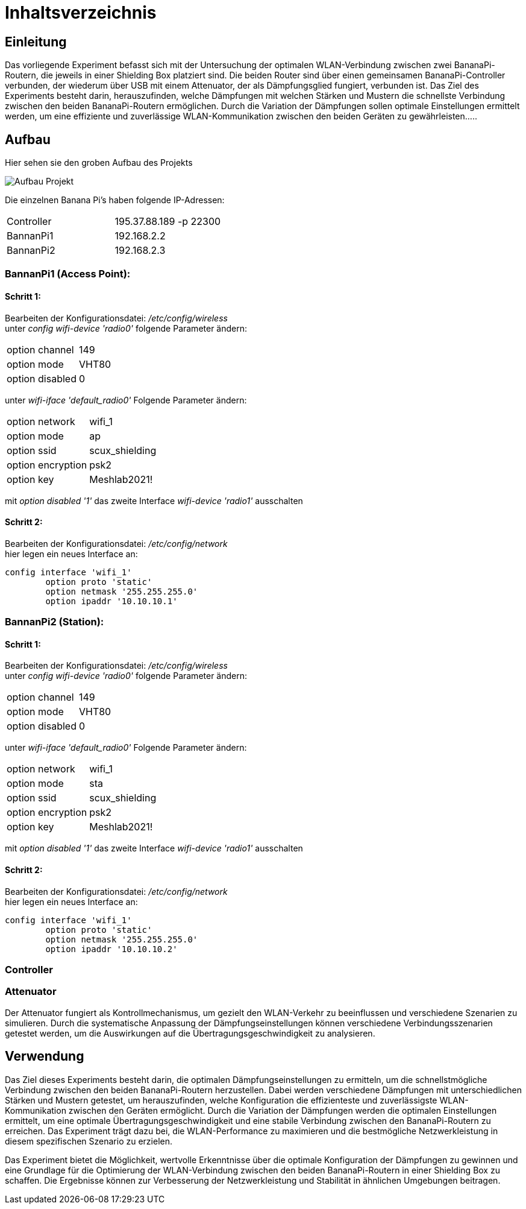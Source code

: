 = Inhaltsverzeichnis

[[einleitung]]
== Einleitung
Das vorliegende Experiment befasst sich mit der Untersuchung der optimalen WLAN-Verbindung zwischen zwei BananaPi-Routern, die jeweils in einer Shielding Box platziert sind. Die beiden Router sind über einen gemeinsamen BananaPi-Controller verbunden, der wiederum über USB mit einem Attenuator, der als Dämpfungsglied fungiert, verbunden ist. Das Ziel des Experiments besteht darin, herauszufinden, welche Dämpfungen mit welchen Stärken und Mustern die schnellste Verbindung zwischen den beiden BananaPi-Routern ermöglichen. Durch die Variation der Dämpfungen sollen optimale Einstellungen ermittelt werden, um eine effiziente und zuverlässige WLAN-Kommunikation zwischen den beiden Geräten zu gewährleisten.....

[[aufbau]]
== Aufbau
Hier sehen sie den groben Aufbau des Projekts

image::Aufbau_Projekt.PNG[]

Die einzelnen Banana Pi's haben folgende IP-Adressen:

[cols="1,1"]
|===
|Controller
|195.37.88.189 -p 22300

|BannanPi1
|192.168.2.2

|BannanPi2
|192.168.2.3
|=== 

=== BannanPi1 (Access Point): +
==== Schritt 1:
Bearbeiten der Konfigurationsdatei: _/etc/config/wireless_ +
unter _config wifi-device 'radio0'_ folgende Parameter ändern: 
|===
| option channel | 149
| option mode | VHT80
| option disabled | 0
|===
unter _wifi-iface 'default_radio0'_ Folgende Parameter ändern:
|===
|option network | wifi_1
|option mode | ap        
|option ssid | scux_shielding
|option encryption | psk2
|option key | Meshlab2021!
|===
mit _option disabled '1'_ das zweite Interface _wifi-device 'radio1'_ ausschalten

==== Schritt 2:
Bearbeiten der Konfigurationsdatei: _/etc/config/network_ +
hier legen ein neues Interface an: +
[listing]
----
config interface 'wifi_1' 
        option proto 'static'
        option netmask '255.255.255.0' 
        option ipaddr '10.10.10.1'
----

=== BannanPi2 (Station): +
==== Schritt 1:
Bearbeiten der Konfigurationsdatei: _/etc/config/wireless_ +
unter _config wifi-device 'radio0'_ folgende Parameter ändern: 
|===
| option channel | 149
| option mode | VHT80
| option disabled | 0
|===
unter _wifi-iface 'default_radio0'_ Folgende Parameter ändern:
|===
|option network | wifi_1
|option mode | sta        
|option ssid | scux_shielding
|option encryption | psk2
|option key | Meshlab2021!
|===
mit _option disabled '1'_ das zweite Interface _wifi-device 'radio1'_ ausschalten

==== Schritt 2:
Bearbeiten der Konfigurationsdatei: _/etc/config/network_ +
hier legen ein neues Interface an: +
[listing]
----
config interface 'wifi_1' 
        option proto 'static'
        option netmask '255.255.255.0' 
        option ipaddr '10.10.10.2'
----
=== Controller


=== Attenuator
Der Attenuator fungiert als Kontrollmechanismus, um gezielt den WLAN-Verkehr zu beeinflussen und verschiedene Szenarien zu simulieren. Durch die systematische Anpassung der Dämpfungseinstellungen können verschiedene Verbindungsszenarien getestet werden, um die Auswirkungen auf die Übertragungsgeschwindigkeit zu analysieren.


[[verwendung]]
== Verwendung
Das Ziel dieses Experiments besteht darin, die optimalen Dämpfungseinstellungen zu ermitteln, um die schnellstmögliche Verbindung zwischen den beiden BananaPi-Routern herzustellen. Dabei werden verschiedene Dämpfungen mit unterschiedlichen Stärken und Mustern getestet, um herauszufinden, welche Konfiguration die effizienteste und zuverlässigste WLAN-Kommunikation zwischen den Geräten ermöglicht. Durch die Variation der Dämpfungen werden die optimalen Einstellungen ermittelt, um eine optimale Übertragungsgeschwindigkeit und eine stabile Verbindung zwischen den BananaPi-Routern zu erreichen. Das Experiment trägt dazu bei, die WLAN-Performance zu maximieren und die bestmögliche Netzwerkleistung in diesem spezifischen Szenario zu erzielen.

Das Experiment bietet die Möglichkeit, wertvolle Erkenntnisse über die optimale Konfiguration der Dämpfungen zu gewinnen und eine Grundlage für die Optimierung der WLAN-Verbindung zwischen den beiden BananaPi-Routern in einer Shielding Box zu schaffen. Die Ergebnisse können zur Verbesserung der Netzwerkleistung und Stabilität in ähnlichen Umgebungen beitragen.

